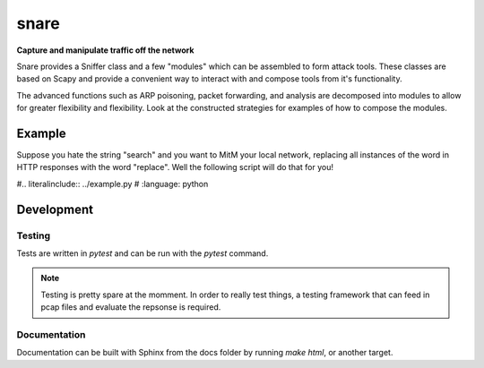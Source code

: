 snare
=====
**Capture and manipulate traffic off the network**

Snare provides a Sniffer class and a few "modules" which can be assembled to form attack tools.
These classes are based on Scapy and provide a convenient way to interact with and compose tools from it's functionality.

The advanced functions such as ARP poisoning, packet forwarding, and analysis are decomposed into modules to allow
for greater flexibility and flexibility. Look at the constructed strategies for examples of how to compose the modules.

Example
-------

Suppose you hate the string "search" and you want to MitM your local network, replacing all instances of the word in HTTP responses with the word "replace". Well the following script will do that for you!

#.. literalinclude:: ../example.py
#   :language: python

Development
-----------

Testing
~~~~~~~

Tests are written in `pytest` and can be run with the `pytest` command.

.. note::
   Testing is pretty spare at the momment. In order to really test things, a testing framework that
   can feed in pcap files and evaluate the repsonse is required.

Documentation
~~~~~~~~~~~~~

Documentation can be built with Sphinx from the docs folder by running `make html`, or another target.
